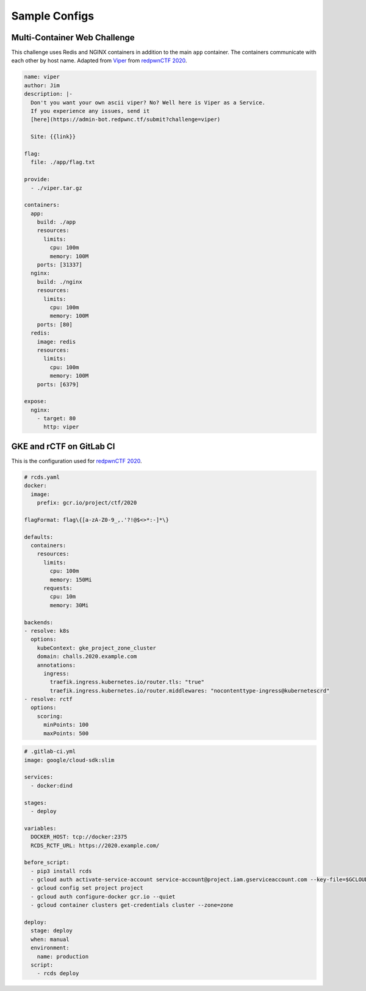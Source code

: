 Sample Configs
==============

Multi-Container Web Challenge
-----------------------------

This challenge uses Redis and NGINX containers in addition to the main ``app``
container. The containers communicate with each other by host name. Adapted from
`Viper`_ from `redpwnCTF 2020`_.

.. code-block:: yaml

    name: viper
    author: Jim
    description: |-
      Don't you want your own ascii viper? No? Well here is Viper as a Service.
      If you experience any issues, send it
      [here](https://admin-bot.redpwnc.tf/submit?challenge=viper)

      Site: {{link}}

    flag:
      file: ./app/flag.txt

    provide:
      - ./viper.tar.gz

    containers:
      app:
        build: ./app
        resources:
          limits:
            cpu: 100m
            memory: 100M
        ports: [31337]
      nginx:
        build: ./nginx
        resources:
          limits:
            cpu: 100m
            memory: 100M
        ports: [80]
      redis:
        image: redis
        resources:
          limits:
            cpu: 100m
            memory: 100M
        ports: [6379]

    expose:
      nginx:
        - target: 80
          http: viper

.. _config-samples#gke-rctf-gitlab:

GKE and rCTF on GitLab CI
-------------------------

This is the configuration used for `redpwnCTF 2020`_.

.. code-block:: yaml

    # rcds.yaml
    docker:
      image:
        prefix: gcr.io/project/ctf/2020

    flagFormat: flag\{[a-zA-Z0-9_,.'?!@$<>*:-]*\}

    defaults:
      containers:
        resources:
          limits:
            cpu: 100m
            memory: 150Mi
          requests:
            cpu: 10m
            memory: 30Mi

    backends:
    - resolve: k8s
      options:
        kubeContext: gke_project_zone_cluster
        domain: challs.2020.example.com
        annotations:
          ingress:
            traefik.ingress.kubernetes.io/router.tls: "true"
            traefik.ingress.kubernetes.io/router.middlewares: "nocontenttype-ingress@kubernetescrd"
    - resolve: rctf
      options:
        scoring:
          minPoints: 100
          maxPoints: 500

.. code-block:: yaml

    # .gitlab-ci.yml
    image: google/cloud-sdk:slim

    services:
      - docker:dind

    stages:
      - deploy

    variables:
      DOCKER_HOST: tcp://docker:2375
      RCDS_RCTF_URL: https://2020.example.com/

    before_script:
      - pip3 install rcds
      - gcloud auth activate-service-account service-account@project.iam.gserviceaccount.com --key-file=$GCLOUD_SA_TOKEN
      - gcloud config set project project
      - gcloud auth configure-docker gcr.io --quiet
      - gcloud container clusters get-credentials cluster --zone=zone

    deploy:
      stage: deploy
      when: manual
      environment:
        name: production
      script:
        - rcds deploy

.. _Viper: https://github.com/redpwn/redpwnctf-2020-challenges/blob/master/web/viper/challenge.yaml
.. _redpwnCTF 2020: https://2020.redpwn.net/
